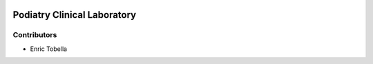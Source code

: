 .. image:: https://img.shields.io/badge/licence-LGPL--3-blue.svg
   :target: https://www.gnu.org/licenses/AGPL-3.0-standalone.html
   :alt: License: AGPL-3

===========================
Podiatry Clinical Laboratory
===========================

Contributors
------------

* Enric Tobella
